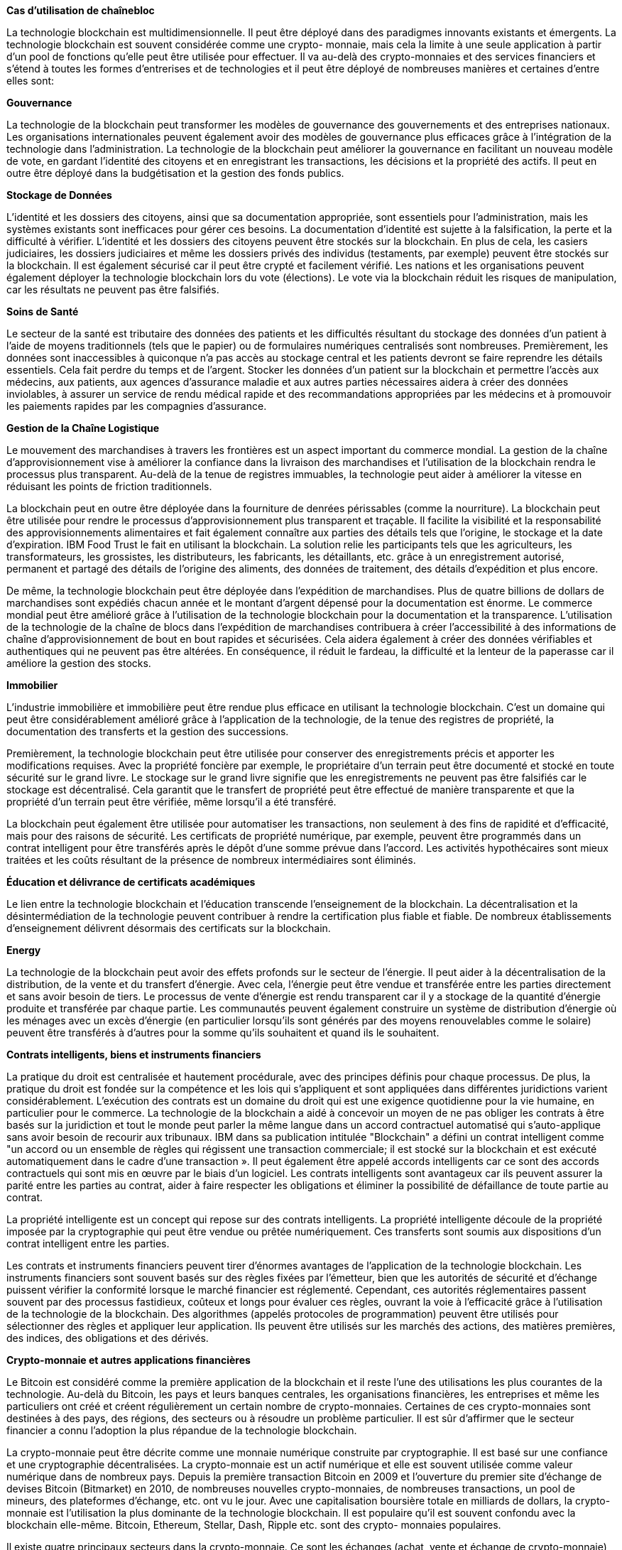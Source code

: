*Cas d'utilisation de chaînebloc*

La technologie blockchain est multidimensionnelle. Il peut être déployé dans des paradigmes innovants existants et émergents. La technologie blockchain est souvent considérée comme une crypto-
monnaie, mais cela la limite à une seule application à partir d'un pool de fonctions qu'elle peut être utilisée pour effectuer. Il va au-delà
des crypto-monnaies et des services financiers et s'étend à toutes les formes d'entrerises et de technologies et il peut être déployé de nombreuses manières et certaines d'entre elles sont:

*Gouvernance*

La technologie de la blockchain peut transformer les modèles de gouvernance des gouvernements et des entreprises nationaux. Les organisations internationales peuvent également avoir des modèles
de gouvernance plus efficaces grâce à l'intégration de la technologie dans l'administration. La technologie de la blockchain peut améliorer la gouvernance en facilitant un nouveau modèle de vote, en gardant l'identité des citoyens et en enregistrant les transactions, les décisions et la propriété des actifs. Il peut en outre être déployé
dans la budgétisation et la gestion des fonds publics.

*Stockage de Données*

L'identité et les dossiers des citoyens, ainsi que sa documentation appropriée, sont essentiels pour l'administration, mais les systèmes existants sont inefficaces pour gérer ces besoins. La documentation
d'identité est sujette à la falsification, la perte et la difficulté à vérifier. L'identité et les dossiers des citoyens peuvent être stockés
sur la blockchain. En plus de cela, les casiers judiciaires, les dossiers judiciaires et même les dossiers privés des individus (testaments, par exemple) peuvent être stockés sur la blockchain. Il est également sécurisé car il peut être crypté et facilement vérifié. Les nations et les organisations peuvent également déployer la technologie blockchain lors du vote (élections). Le vote via la
blockchain réduit les risques de manipulation, car les résultats ne peuvent pas être falsifiés.

*Soins de Santé*

Le secteur de la santé est tributaire des données des patients et les difficultés résultant du stockage des données d'un patient à l'aide de
moyens traditionnels (tels que le papier) ou de formulaires numériques centralisés sont nombreuses. Premièrement, les données sont inaccessibles à quiconque n'a pas accès au stockage
central et les patients devront se faire reprendre les détails essentiels. Cela fait perdre du temps et de l'argent. Stocker les données d'un patient sur la blockchain et permettre l'accès aux médecins, aux patients, aux agences d'assurance maladie et aux autres parties nécessaires aidera à créer des données inviolables, à assurer un service de rendu médical rapide et des recommandations appropriées par les médecins et à promouvoir les paiements rapides par les compagnies d'assurance.

*Gestion de la Chaîne Logistique*

Le mouvement des marchandises à travers les frontières est un aspect important du commerce mondial. La gestion de la chaîne d'approvisionnement vise à améliorer la confiance dans la livraison
des marchandises et l'utilisation de la blockchain rendra le processus plus transparent. Au-delà de la tenue de registres immuables, la technologie peut aider à améliorer la vitesse en réduisant les points
de friction traditionnels.

La blockchain peut en outre être déployée dans la fourniture de denrées périssables (comme la nourriture). La blockchain peut être
utilisée pour rendre le processus d'approvisionnement plus transparent et traçable. Il facilite la visibilité et la responsabilité des
approvisionnements alimentaires et fait également connaître aux parties des détails tels que l'origine, le stockage et la date d'expiration. IBM Food Trust le fait en utilisant la blockchain. La
solution relie les participants tels que les agriculteurs, les transformateurs, les grossistes, les distributeurs, les fabricants, les
détaillants, etc. grâce à un enregistrement autorisé, permanent et partagé des détails de l'origine des aliments, des données de traitement, des détails d'expédition et plus encore.

De même, la technologie blockchain peut être déployée dans l'expédition de marchandises. Plus de quatre billions de dollars de marchandises sont expédiés chacun année et le montant d'argent
dépensé pour la documentation est énorme. Le commerce mondial peut être amélioré grâce à l'utilisation de la technologie blockchain
pour la documentation et la transparence. L'utilisation de la technologie de la chaîne de blocs dans l'expédition de marchandises
contribuera à créer l'accessibilité à des informations de chaîne d'approvisionnement de bout en bout rapides et sécurisées. Cela aidera également à créer des données vérifiables et authentiques qui ne peuvent pas être altérées. En conséquence, il réduit le fardeau, la difficulté et la lenteur de la paperasse car il améliore la gestion des stocks.

*Immobilier*

L'industrie immobilière et immobilière peut être rendue plus efficace en utilisant la technologie blockchain. C'est un domaine qui peut être
considérablement amélioré grâce à l'application de la technologie, de la tenue des registres de propriété, la documentation des transferts et la gestion des successions.

Premièrement, la technologie blockchain peut être utilisée pour conserver des enregistrements précis et apporter les modifications requises. Avec la propriété foncière par exemple, le propriétaire d'un
terrain peut être documenté et stocké en toute sécurité sur le grand livre. Le stockage sur le grand livre signifie que les enregistrements
ne peuvent pas être falsifiés car le stockage est décentralisé. Cela garantit que le transfert de propriété peut être effectué de manière transparente et que la propriété d'un terrain peut être vérifiée,
même lorsqu'il a été transféré.


La blockchain peut également être utilisée pour automatiser les transactions, non seulement à des fins de rapidité et d'efficacité, mais pour des raisons de sécurité. Les certificats de propriété
numérique, par exemple, peuvent être programmés dans un contrat intelligent pour être transférés après le dépôt d'une somme prévue dans l'accord. Les activités hypothécaires sont mieux traitées et les
coûts résultant de la présence de nombreux intermédiaires sont éliminés.

*Éducation et délivrance de certificats académiques*

Le lien entre la technologie blockchain et l'éducation transcende l'enseignement de la blockchain. La décentralisation et la désintermédiation de la technologie peuvent contribuer à rendre la certification plus fiable et fiable. De nombreux établissements d'enseignement délivrent désormais des certificats sur la blockchain.

*Energy*

La technologie de la blockchain peut avoir des effets profonds sur le secteur de l'énergie. Il peut aider à la décentralisation de la distribution, de la vente et du transfert d'énergie. Avec cela,
l'énergie peut être vendue et transférée entre les parties directement et sans avoir besoin de tiers. Le processus de vente d'énergie est rendu transparent car il y a stockage de la quantité
d'énergie produite et transférée par chaque partie. Les communautés peuvent également construire un système de distribution d'énergie où les ménages avec un excès d'énergie (en particulier lorsqu'ils sont générés par des moyens renouvelables comme le solaire) peuvent être transférés à d'autres pour la somme qu'ils souhaitent et quand ils le souhaitent.

*Contrats intelligents, biens et instruments financiers*

La pratique du droit est centralisée et hautement procédurale, avec des principes définis pour chaque processus. De plus, la pratique du droit est fondée sur la compétence et les lois qui s'appliquent et sont appliquées dans différentes juridictions varient considérablement. L'exécution des contrats est un domaine du droit qui est une exigence quotidienne pour la vie humaine, en particulier pour le commerce. La technologie de la blockchain a aidé à concevoir un moyen de ne pas obliger les contrats  à être basés sur la juridiction et tout le monde peut parler la même langue dans un accord contractuel automatisé qui s'auto-applique sans avoir besoin de recourir aux tribunaux. IBM dans sa publication intitulée "Blockchain" a défini un contrat intelligent comme "un accord ou un
ensemble de règles qui régissent une transaction commerciale; il est stocké sur la blockchain et est exécuté automatiquement dans le cadre d'une transaction ». Il peut également être appelé accords
intelligents car ce sont des accords contractuels qui sont mis en œuvre par le biais d'un logiciel. Les contrats intelligents sont avantageux car ils peuvent assurer la parité entre les parties au
contrat, aider à faire respecter les obligations et éliminer la possibilité de défaillance de toute partie au contrat.

La propriété intelligente est un concept qui repose sur des contrats intelligents. La propriété intelligente découle de la propriété imposée par la cryptographie qui peut être vendue ou prêtée numériquement. Ces transferts sont soumis aux dispositions d'un contrat intelligent entre les parties.

Les contrats et instruments financiers peuvent tirer d'énormes avantages de l'application de la technologie blockchain. Les instruments financiers sont souvent basés sur des règles fixées par
l'émetteur, bien que les autorités de sécurité et d'échange puissent vérifier la conformité lorsque le marché financier est réglementé. Cependant, ces autorités réglementaires passent souvent par des processus fastidieux, coûteux et longs pour évaluer ces règles, ouvrant la voie à l'efficacité grâce à l'utilisation de la technologie de la blockchain. Des algorithmes (appelés protocoles de
programmation) peuvent être utilisés pour sélectionner des règles et appliquer leur application. Ils peuvent être utilisés sur les marchés des actions, des matières premières, des indices, des obligations et des dérivés.

*Crypto-monnaie et autres applications financières*

Le Bitcoin est considéré comme la première application de la blockchain et il reste l'une des utilisations les plus courantes de la technologie. Au-delà du Bitcoin, les pays et leurs banques centrales, les organisations financières, les entreprises et même les particuliers ont créé et créent régulièrement un certain nombre de
crypto-monnaies. Certaines de ces crypto-monnaies sont destinées à des pays, des régions, des secteurs ou à résoudre un problème particulier. Il est sûr d'affirmer que le secteur financier a connu
l'adoption la plus répandue de la technologie blockchain.

La crypto-monnaie peut être décrite comme une monnaie
numérique construite par cryptographie. Il est basé sur une confiance et une cryptographie décentralisées. La crypto-monnaie
est un actif numérique et elle est souvent utilisée comme valeur numérique dans de nombreux pays. Depuis la première transaction Bitcoin en 2009 et l'ouverture du premier site d'échange de devises
Bitcoin (Bitmarket) en 2010, de nombreuses nouvelles crypto-monnaies, de nombreuses transactions, un pool de mineurs, des plateformes d'échange, etc. ont vu le jour. Avec une capitalisation boursière totale en milliards de dollars, la crypto-monnaie est
l'utilisation la plus dominante de la technologie blockchain. Il est populaire qu'il est souvent confondu avec la blockchain elle-même. Bitcoin, Ethereum, Stellar, Dash, Ripple etc. sont des crypto-
monnaies populaires.

Il existe quatre principaux secteurs dans la crypto-monnaie. Ce sont les échanges (achat, vente et échange de crypto-monnaie), les portefeuilles (stockage de crypto-monnaie), les paiements (faciliter les paiements à l'aide de crypto-monnaie) et l'exploitation minière (assurer la blockchain est sécurisée grâce au calcul des hachages et
à la résolution d'énigmes algorithmiques pour trouver des blocs précieux qui sera ajouté à la blockchain).

Ces quatre secteurs constituent la majorité de l'industrie des crypto-monnaies. L'écosystème de crypto-monnaie comprend différents participants qui établissent des connexions entre les chaînes de
blocs, les institutions financières traditionnelles existantes et le grand public. Les participants se sont lancés dans des projets qui favorisent l'adoption en créant des applications qui stimulent
l'utilisation de la crypto-monnaie par les utilisateurs publics. La crypto-monnaie est enracinée dans l'économie mondiale en tant
que composante vitale.

Au-delà de la crypto-monnaie, la technologie blockchain est utilisée pour d'autres applications financières. Par exemple, les registres de
la blockchain sont utilisés, même sans crypto-monnaie, pour faciliter les transactions monétaires entre différentes devises. Des
registres spécialement conçus peuvent assurer un échange transparent entre les différentes monnaies nationales. Cet aspect important du commerce international, lorsqu'il est placé sur des
chaînes de blocs sécurisées et autorisées, augmentera la liquidité du marché et réduira les coûts de transaction. La technologie de la
blockchain peut être utilisée pour augmenter le financement des petites et moyennes entreprises en raison de l'amélioration de la transparence et de l'atténuation des risques. Globalement, ces applications créeront de nouvelles sources de revenus plates-formes pour les petites et moyennes entreprises, favoriser le commerce, augmenter les transactions transfrontalières, accroître l'accès au capital et promouvoir la croissance globale du commerce et de l'économie.

Une organisation peut donc faire une évaluation de la technologie pour voir si elle peut aider à répondre à un besoin organisationnel ou si elle sera la solution appropriée à un problème. Ils devront
identifier le problème que la technologie blockchain peut résoudre (ou un aspect qu'elle peut aider à améliorer) et définir les objectifs que son application atteindra, choisir le meilleur système de
consensus (par exemple, preuve de travail, preuve de participation ou sélectionner la plate-forme la plus appropriée et construire l'architecture (cloud, maison ou modèle hybride).

L'adoption de la blockchain par les organisations entraînera une adoption plus poussée et davantage d'innovations. Toutes ces applications et bien d'autres résultant de la collaboration de la
technologie de la chaîne de blocs avec d'autres émergentes telles que l'intelligence artificielle et l'apprentissage automatique, l'internet des objets, les villes intelligentes et la robotique, le
commerce numérique, etc. donneront naissance à des idées florissantes et faciliteront une adoption globale à l'échelle mondiale. 

*Technologie chaîneblocet Afrique*

L'Afrique et le Moyen-Orient ont une chose en commun; ils abritent un cer tain nombre de pays en développement. Ces pays en développement ont subi des restrictions aux avantages de la
numérisation et de la mondialisation, allant d'un accès limité à une exclusion pure et simple. La technologie de la blockchain est cependant globale et présente un grand potentiel pour des
applications dans différents domaines de la vie privée et publique. Cela devient plus prometteur lorsque nous considérons que l'Afrique
dispose de ressources humaines adéquates et peut tirer parti de son savoir-faire technologique pour améliorer le continent. De la perspective d'éradiquer la corruption et la mauvaise gestion dans les secteurs publics pour améliorer la facilité de faire des affaires, la technologie de la blockchain est celle qui peut aider l'Afrique à
réaliser une transformation. Le potentiel de la technologie peut même faire sauter les pays en développement d'autres dans leur développement.

Une implication directe de la technologie est l'inclusion financière qu'elle offre à la population non bancarisée. L'Afrique subsaharienne
compte un grand nombre de personnes non bancarisées et selon le rapport Global Findex, plus de la moitié des adultes au Nigeria et en Éthiopie ne sont pas bancarisés, tandis qu'environ un tiers des
Kenyans sont financièrement exclus. Sur les 25 pays qui accueillent 73% d'adultes non bancarisés dans le monde, près de la moitié de ces pays sont du continent africain, avec onze pays à savoir; Côte
d'Ivoire, République Démocratique du Congo, Égypte, Éthiopie, Kenya, Maroc, Mozambique, Nigéria, Rwanda, Afrique du Sud et Zambie, comme indiqué par Universal Financial Access 2020. Les gens ne sont pas bancarisés en raison des coûts, de la nécessité de paperasse et documentation étendues et la distance par rapport aux institutions financières traditionnelles; la technologie blockchain peut être utilisée pour résoudre ces problèmes.

La technologie peut aider à intégrer le système de change interne du continent. Le commerce intérieur entre pays africains est parfois plus difficile que d'effectuer des transactions hors du continent à
certains moments, notamment en raison de l'absence de plates-formes de change efficaces pour le commerce africain. La technologie de la blockchain peut servir de catalyseur pour améliorer le commerce africain, tout en la positionnant mieux pour
l'économie mondiale grâce à la facilité que la technologie apporte au commerce mondial.

En facilitant un meilleur moyen pour le commerce intracontinental et intercontinental, l'utilisation de la crypto-monnaie peut aider à réduire les énormes dépenses de l'Afrique sur les envois de fonds. Le Migration and Development Brief a déclaré que le coût moyenmondial des envois de fonds hestrest élevé, à 7,2% au troisième trimestre 2018, un taux bien supérieur à la cible de l'objectif de développement durable. de 3% d'ici 2030. Les frais d'envoi de fondspeuventatteindre 9% lorsque de l'argentesttransférévers les régionsd'Afriquesubsaharienne, selon le matériel de l'Université de Nicosie Intitulé "Monnaie Numérique et monde en développement".

Cette Avancée Potentielle de l'inclusion financière améliorera l'accès au crédit pour les petites et moyennes entreprises (PME). Il Augmentera la facilité de faire des affaires en Afrique et pourra accélérer la croissance industrielle et infrastructurelle de l'Afrique. L'inclusion Financière Aidera les individus à générer de la richesse, aidera les pays à se développer et concevra des moyens de lutter contre l'inflation.

*Une note aux régulateurs*

Les organismes de réglementation devraient adopter cette technologie perturbatrice et trouver des canaux pour intégrer ce concept numérique aux systèmes existants. Les gouvernements des
pays africains doivent être ouverts à l'innovation plutôt que de lui résister en raison d'une mauvaise compréhension de la technologie ou de la crainte qu'elle puisse entraîner des changements dans la
gouvernance, ils doivent créer des cadres réglementaires pour cela.
Ces Cadres Doivent Être Conçus pour exploiter les avantages de la technologie sans entraver sa croissance. Par conséquent, au-delà
des stipulations sur la conformité, il doit y avoir une collaboration entre le gouvernement et les principaux acteurs de l'économie
privée.

L'Afrique a une chance de mettre en œuvre des technologies révolutionnaires de la blockchain, sielle ne l'utilise pas, elle finira par
être un spectateur.

*Idées Fausses Courantes Sur Dash Et Réfutations*

*1. Dash n'est pas décentralisé en raison de ses masternodes*

Il y a plus de 4500 masternodes, ce qui rend Dash relativement plus décentralisé que les autres pièces. Bitcoin a plus de 8 800 nœudscomplets, mais a une capitalisation boursière plus importante. Bitcoin devrait disposer de plus de 170 000 nœudscomplets pour atteindre un niveau de décentralisation équivalent à Dash. Les masternodes sont nombreux car ils sont financièrement incités à desservir le réseau, contrairement aux
nœuds Bitcoin.

*2. Le gouvernement pourrait simplement acheter tous les masternodes et contrôler le réseau*

L'exécution d'un masternode nécessite de proposer une garantie de 1 000 Dash. Avec un prix d 100 $, cela représente une mise de 100 000 $ par masternode et de 500 $, 500 000 $ en masternodes.

Acheter la moitié des masternodes à ce prix coûterait 1,8 milliard de dollars SI le prix n'avait pas augmenté pendant l'attaque. Cependant, essayer d'acheter autant de Dash malgré une offre limité pourrait facilement faire augmenter le prix par multiples, ce qui en f The adoption of blockchain by organizations will propel further adoption and more innovations. All of these applications and many more resulting from the collaboration of blockchain technology with other emerging ones such as artificial intelligence and machine learning,internet of things, smart cities and robotics, digital trade, etc will birth thriving ideas and facilitate an all inclusive adoption globally. ait une attaque TRÈS coûteuse. Cela serait de nature
similaire à une attaque de 51% sur l'exploitation de Bitcoin - théoriquement possible, mais difficile et coûteuse.

*3. Le prix du tableau de bord est artificiellement élevé car beaucoup de choses sont «bloquées» dans les masternodes*

La garantie de chaque masternode n'est pas verrouillée. Le masternode peut être mis hors ligne et le Dash vendu à tout moment. Le rapport de la quantité de masternodes de support Dash
est probablement similaire à Bitcoin conservé en chambre froide. La différence est que les masterno desservent le réseau et sont payés
pour le faire!

*4. PrivateSend n'est pas privé car les nœuds maîtres peuvent espionner le réseau*

Les masternodes sont sélectionnés au hasarddansune transaction de mélange PrivateSend etchaque pièce estmélangéesur différents masternodes plusieursfoisavant de pouvoirêtre dépensée via
PrivateSend. Même si un attaquant contrôlait 25% des
masternodes, les chances de suivre une transaction à travers 8 cycles de mixage sont inférieures à 0,004%.

*5. Dash a une mauvaise confidentialité car les transactions privées ne sont pas obligatoires*

Dash est fongible car il a un mixage optionnel via PrivateSend (qui n'a jamais été interrompu). Si unmarchand ne voulait pas accepter pièces mixtes en raison de leur histoire antérieure inconnue, on
pourrait simplement leur envoyer des pièces non mélangées. Dash offre la meilleure combinaison de confidentialité, de transactions instantanée et d'une feuille de route claire pour une mise à l'échelle en chaîne inégalée par toute autre pièce.

*6. Dash estunearnaqueinstamine*

Il y a souvent des défis lors de l'émission d'une nouvelle pièce. Dash n'avait pas de prémisse n'avait pas d'ICO. Cependant, en raison d'un problème lié à l'ajustement de la difficulté d'extraction, environ 1,9 million de Dash ont été extraits au cours des 24 premières heures -une «mine rapide». On a demandé à la communauté si cela devait être corrigé par hard fork, mais il a été décidé de le laisser tel quel.

Une analyse de la distribution montre qu'une grande partie des pièces rapidement extraites ont été simplement déversées par les mineurs. Cela se reflète dans le prix très bas entre février et avril
2014. Encore une fois d'avril à décembre 2015, Dash a échangé environ 2 $ ilestdoncdifficiled'affirmerquepersonnen eau la chance d'entreralorsqu'ilétait bon marché. Evan Duffield, créateur de Dash et le prétendu bénéficiaire de l'instamine, ne contrôle pas plus de
256 000 Dash et en donnera 80% pour financer des projets Dash à l'appui de la communauté. Il travaille toujours dur sur le projet aujourd'hui. Evan ne contrôle également aucun masternode vote de gouvernance. Pour plus d'informations, consultez l'entrée wiki sur ce sujet à l'adresse www.dash.org.

*7. C'est Un Système de ponzi parce que les masternodes gagnent un retour sur investissement*

Les masternodes doivent réserver 1 000 Dash en garantie servir le réseau en exécutant des nœudscompletsrobustes. En retour, ils
gagnent 45% des récompenses de blocs versées lorsque de nouveaux blocs sont extraits. Cela fournit actuel le mentunrendement annuel d'environ 8% aux propriétaires de masternodes. Avec la plupart des devises, 100% de la récompense globale est versée aux mineurs, qui dépensent la majeure partie de
la récompense globale en électricité et en matériel d'exploitation minière. La récompense du bloc Dash est divisée pour soutenir les mineurs, les opérateurs de masternode et les développeurs, afin
que tous les parties critiques de l'écosystème sont incitées financièrement à prospérer.

*8. C'est juste un gadget marche*

Dash est l'un des innovateurs les plus rapides de l'espace de crypto-monnaie. Il possède des fonctionnalités uniques telles qu'InstantSend, PrivateSend, un système de gouvernance de
masternode et le premier DAO fonctionnel au monde. Il finance des activités promotionnelles car très peu de personnes dans le monde connaissent les crypto-monnaies. Nous voulons que tout le monde
puisse profiter de ses nombreux avantages par rapport à la monnaie fiduciaire.
Le système unique de récompense en bloc de Dash réserve 10% de la récompense en bloc pour soutenir le développement de la monnaie. Une Grande Partie de cette somme est consacrée au grand nombre de développeurs rémunérés à temps plein et une partie est également consacrée à des activités promotionnelles telles que des conférences et du marketing. Ils'agit d'un avantage que de nombreuses devises plus récentes ont copié à partir de Dash.


*Dash est une crypto-monnaie de nouvelle génération similaire à Bitcoin, mais avec de nombreuses améliorations telles que InstantSend, PrivateSend, des masternodes financièrement incités et un système de gouvernance décentralisé d'autofinancement.(DashDude)*